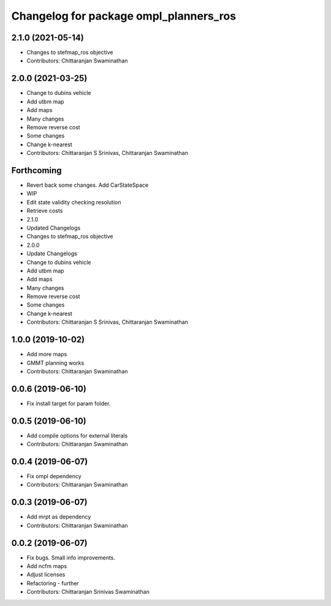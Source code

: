 ^^^^^^^^^^^^^^^^^^^^^^^^^^^^^^^^^^^^^^^
Changelog for package ompl_planners_ros
^^^^^^^^^^^^^^^^^^^^^^^^^^^^^^^^^^^^^^^

2.1.0 (2021-05-14)
------------------
* Changes to stefmap_ros objective
* Contributors: Chittaranjan Swaminathan

2.0.0 (2021-03-25)
------------------
* Change to dubins vehicle
* Add utbm map
* Add maps
* Many changes
* Remove reverse cost
* Some changes
* Change k-nearest
* Contributors: Chittaranjan S Srinivas, Chittaranjan Swaminathan

Forthcoming
-----------
* Revert back some changes. Add CarStateSpace
* WIP
* Edit state validity checking resolution
* Retrieve costs
* 2.1.0
* Updated Changelogs
* Changes to stefmap_ros objective
* 2.0.0
* Update Changelogs
* Change to dubins vehicle
* Add utbm map
* Add maps
* Many changes
* Remove reverse cost
* Some changes
* Change k-nearest
* Contributors: Chittaranjan S Srinivas, Chittaranjan Swaminathan

1.0.0 (2019-10-02)
------------------
* Add more maps
* GMMT planning works
* Contributors: Chittaranjan Swaminathan

0.0.6 (2019-06-10)
------------------
* Fix install target for param folder.

0.0.5 (2019-06-10)
------------------
* Add compile options for external literals
* Contributors: Chittaranjan Swaminathan

0.0.4 (2019-06-07)
------------------
* Fix ompl dependency
* Contributors: Chittaranjan Swaminathan

0.0.3 (2019-06-07)
------------------
* Add mrpt as dependency
* Contributors: Chittaranjan Swaminathan

0.0.2 (2019-06-07)
------------------
* Fix bugs. Small info improvements.
* Add ncfm maps
* Adjust licenses
* Refactoring - further
* Contributors: Chittaranjan Srinivas Swaminathan
